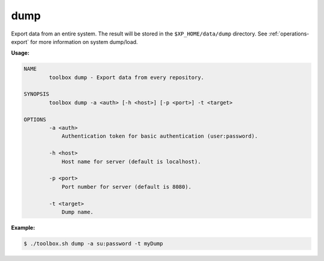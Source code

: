 .. _toolbox-dump:

dump
====

Export data from an entire system.
The result will be stored in the ``$XP_HOME/data/dump`` directory.
See :ref:`operations-export` for more information on system dump/load.

**Usage:**

.. code-block:: none

  NAME
          toolbox dump - Export data from every repository.

  SYNOPSIS
          toolbox dump -a <auth> [-h <host>] [-p <port>] -t <target>

  OPTIONS
          -a <auth>
              Authentication token for basic authentication (user:password).

          -h <host>
              Host name for server (default is localhost).

          -p <port>
              Port number for server (default is 8080).

          -t <target>
              Dump name.

**Example:**

.. code-block:: none

  $ ./toolbox.sh dump -a su:password -t myDump
